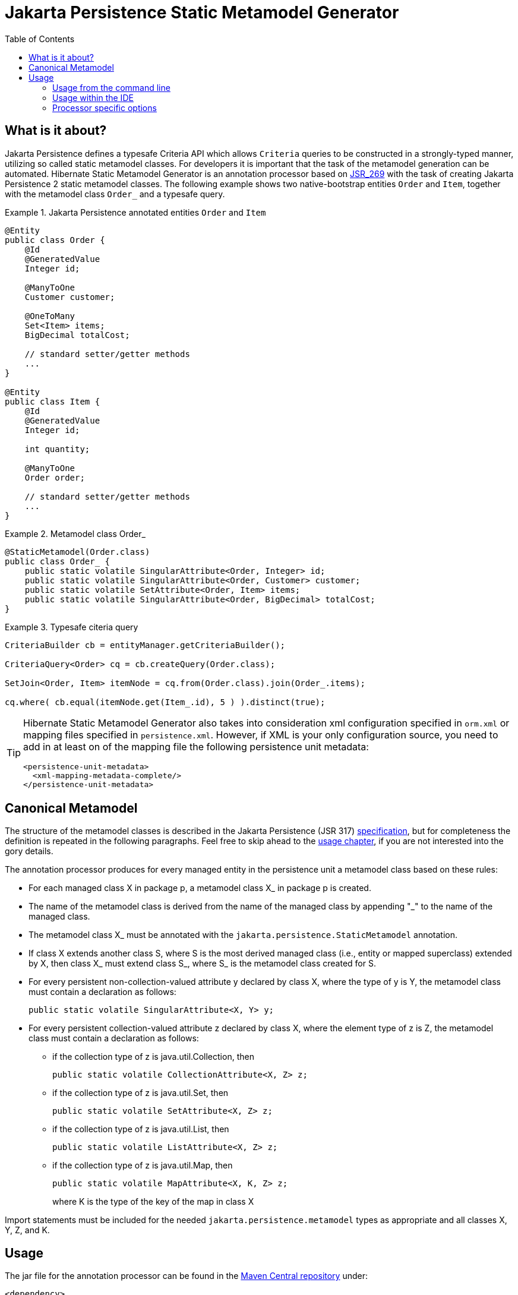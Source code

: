 [[jpamodelgen-guide]]
= Jakarta Persistence Static Metamodel Generator
:imagesdir: images
:version: {fullVersion}
:toc:

[[whatisit]]
== What is it about?

Jakarta Persistence defines a typesafe Criteria API which allows `Criteria` queries
to be constructed in a strongly-typed manner, utilizing so called 
static metamodel classes. 
For developers it is important that the task of the metamodel generation 
can be automated.
Hibernate Static Metamodel Generator is an annotation processor based on 
https://jcp.org/en/jsr/detail?id=269[JSR_269] with the task of creating Jakarta Persistence 2
static metamodel classes.
The following example shows two native-bootstrap entities `Order` and `Item`, together
with the metamodel class `Order_` and a typesafe query.

[[jpa2-entity-example]]
.Jakarta Persistence annotated entities `Order` and `Item`

====
[source, JAVA]
----

@Entity
public class Order {
    @Id 
    @GeneratedValue
    Integer id;
    
    @ManyToOne 
    Customer customer;
    
    @OneToMany 
    Set<Item> items;
    BigDecimal totalCost;
    
    // standard setter/getter methods
    ...
}

@Entity  
public class Item {
    @Id
    @GeneratedValue
    Integer id;

    int quantity;

    @ManyToOne
    Order order;

    // standard setter/getter methods
    ...
}

----

====
[[metamodel-class-example]]
.Metamodel class Order_

====
[source, JAVA]
----

@StaticMetamodel(Order.class)
public class Order_ {
    public static volatile SingularAttribute<Order, Integer> id;
    public static volatile SingularAttribute<Order, Customer> customer;
    public static volatile SetAttribute<Order, Item> items;
    public static volatile SingularAttribute<Order, BigDecimal> totalCost;
}
       
----

====
[[criteria-example]]
.Typesafe citeria query

====
[source, JAVA]
----
CriteriaBuilder cb = entityManager.getCriteriaBuilder();

CriteriaQuery<Order> cq = cb.createQuery(Order.class);

SetJoin<Order, Item> itemNode = cq.from(Order.class).join(Order_.items);

cq.where( cb.equal(itemNode.get(Item_.id), 5 ) ).distinct(true);
----

====

[TIP]
====
Hibernate Static Metamodel Generator also takes into consideration xml
configuration specified in `orm.xml` or mapping files specified in
`persistence.xml`. However, if XML is your only configuration source,
you need to add in at least on of the mapping file the following 
persistence unit metadata:
----
<persistence-unit-metadata>
  <xml-mapping-metadata-complete/>
</persistence-unit-metadata>
----
====

== Canonical Metamodel

The structure of the metamodel classes is described in the Jakarta Persistence
(JSR 317) https://jcp.org/en/jsr/detail?id=317[specification], but for
completeness the definition is repeated in the following paragraphs.
Feel free to skip ahead to the <<chapter-usage,usage chapter>>, if you
are not interested into the gory details.

The annotation processor produces for every managed entity in the
persistence unit a metamodel class based on these rules:

* For each managed class X in package p, a metamodel class X_ in 
package p is created.

* The name of the metamodel class is derived from the name of the 
managed class by appending "_" to the name of the managed class.

* The metamodel class X_ must be annotated with the 
`jakarta.persistence.StaticMetamodel` annotation.

* If class X extends another class S, where S is the most derived
managed class (i.e., entity or mapped superclass) extended by X, then
class X_ must extend class S_, where S_ is the metamodel class created
for S.

* For every persistent non-collection-valued attribute y declared by
class X, where the type of y is Y, the metamodel class must contain a
declaration as follows:

 public static volatile SingularAttribute<X, Y> y;

* For every persistent collection-valued attribute z declared by class
X, where the element type of z is Z, the metamodel class must contain 
a declaration as follows:
** if the collection type of z is java.util.Collection, then

 public static volatile CollectionAttribute<X, Z> z;

** if the collection type of z is java.util.Set, then

 public static volatile SetAttribute<X, Z> z;

** if the collection type of z is java.util.List, then

 public static volatile ListAttribute<X, Z> z;

** if the collection type of z is java.util.Map, then 
+
 public static volatile MapAttribute<X, K, Z> z;
+
where K is the type of the key of the map in class X

Import statements must be included for the needed `jakarta.persistence.metamodel` types as
appropriate and all classes X, Y, Z, and K.

[[chapter-usage]]
== Usage

The jar file for the annotation processor can be found in the 
https://search.maven.org/[Maven Central repository] under:

====
[source, XML]
[subs="verbatim,attributes"]
----
<dependency>
    <groupId>org.hibernate</groupId>
    <artifactId>hibernate-jpamodelgen</artifactId>
    <version>{version}</version>
</dependency>
----
====

Alternatively, it can be found in the ORM distribution bundle on 
https://sourceforge.net/projects/hibernate/files/hibernate-orm/[SourceForge].

In most cases the annotation processor will automatically run provided
the processor jar is added to the build classpath.
This happens due to Java's Service Provider contract and the fact
the Hibernate Static Metamodel Generator jar files contains the
file _javax.annotation.processing.Processor_ in the _META-INF/services_ directory. 

The fully qualified name of the processor itself is: 
`org.hibernate.jpamodelgen.JPAMetaModelEntityProcessor`.

=== Usage from the command line

[[usage-ant]]
==== Usage with Ant

As mentioned above, the annotation processor will run automatically
each time the Java compiler is called, provided the jar file is on the 
classpath.
Sometimes, however, it is useful to control the annotation
processing in more detail, for example if you exclusively want to run
the processor without compiling any other source files. 
The <<javac-task-example,Javac task>> configuration below shows how 
Ant can be configured to just run annotation processing.

[[javac-task-example]]
.Javac Task configuration
====
[source, XML]
----
<javac srcdir="${src.dir}"
    destdir="${target.dir}"
    failonerror="false"
    fork="true"
    classpath="${classpath}">
    <compilerarg value="-proc:only"/>
</javac>
----

====
The option _-proc:only_ instructs the compiler to just run the annotation processing.
You can also completely disable processing by specifying _-proc:none_.

[TIP]
====
Run `'javac -help'` to see which other annotation processor relevant
options can be specified.
====

==== Usage with Maven

There are several ways of running the annotation processor as part of a Maven build.
Again, it will automatically run if you are compiling with a JDK >6. 
In case you have more than one annotation processor on your classpath you can explicitly 
pass the processor option to the compiler plugin:

.Maven compiler plugin configuration - direct execution

====
[source, XML]
----
<plugin>
    <artifactId>maven-compiler-plugin</artifactId>
    <configuration>
        <source>1.8</source>
        <target>1.8</target>
        <compilerArguments>
            <processor>org.hibernate.jpamodelgen.JPAMetaModelEntityProcessor</processor>
        </compilerArguments>
    </configuration>
</plugin>
----

====
The maven-compiler-plugin approach has the disadvantage that the maven compiler plugin 
does currently not allow to specify multiple compiler arguments 
(https://jira.codehaus.org/browse/MCOMPILER-62[MCOMPILER-62])
and that messages from the Messenger API are suppressed 
(https://jira.codehaus.org/browse/MCOMPILER-66[MCOMPILER-66]).
A better approach is to disable annotation processing for the compiler
plugin as seen in below.

[[disable-processing-maven-compiler-plugin]]
.Maven compiler plugin configuration - indirect execution

====
[source, XML]
----
<plugin>
    <artifactId>maven-compiler-plugin</artifactId>
    <configuration>
        <source>1.8</source>
        <target>1.8</target>
        <compilerArgument>-proc:none</compilerArgument>
    </configuration>
</plugin>
----
====
Once disabled, the https://bsorrentino.github.io/maven-annotation-plugin/[maven-processor-plugin]
for annotation processing can be used:

[[maven-processor-plugin]]
.Configuration with maven-processor-plugin
====
[source, XML]
[subs="verbatim,attributes"]
----
<plugin>
    <groupId>org.bsc.maven</groupId>
    <artifactId>maven-processor-plugin</artifactId>
    <version>2.0.5</version>
    <executions>
        <execution>
            <id>process</id>
            <goals>
                <goal>process</goal>
            </goals>
            <phase>generate-sources</phase>
            <configuration>
                <processors>                                
                    <processor>org.hibernate.jpamodelgen.JPAMetaModelEntityProcessor</processor>
                </processors>
            </configuration>
        </execution>
    </executions>
    <dependencies>
        <dependency>
            <groupId>org.hibernate</groupId>
            <artifactId>hibernate-jpamodelgen</artifactId>
            <version>{version}</version>
        </dependency>
    </dependencies>
</plugin>
----
====

Another possibility is to supply the dependency as an annotation processor path to the maven-compiler-plugin:

[[maven-compiler-plugin]]
.Configuration with maven-compiler-plugin
====
[source, XML]
[subs="verbatim,attributes"]
----
<plugin>
    <groupId>org.apache.maven.plugins</groupId>
    <artifactId>maven-compiler-plugin</artifactId>
    <version>3.7.0</version>
    <configuration>
        <annotationProcessorPaths>
            <path>
                <groupId>org.hibernate</groupId>
                <artifactId>hibernate-jpamodelgen</artifactId>
                <version>{fullVersion}</version>
            </path>
        </annotationProcessorPaths>
    </configuration>
</plugin>
----
====

=== Usage within the IDE

Of course you also want to have annotation processing available in your favorite IDE. The
following paragraphs and screenshots show you how to enable the Hibernate Static Metamodel
Generator within your IDE.

==== Idea

Intellij Idea contains from version 9.x onwards a specific configuration section for 
annotation processing under the project settings window.
The screenshots show you how to configure the Hibernate Static Metamodel Generator.

image:idea-annotation-processor-config.png[]

In the annotation processor configuration, enable annotation processing and select obtain
from project classpath. 
Add the annotation processor name `org.hibernate.jpamodelgen.JPAMetaModelEntityProcessor`
(and optionally the annotation processor options).
Select the module(s) containing your entities. 
If you have configured Maven as recommended, it is best to select the same output directory
for the generated classes. 
At the time of writing, it is _target/generated-sources/apt_. That way, the generated
classes will be available in IntelliJ Idea.

==== Eclipse

In Eclipse exists also an additional configuration section under Java Compiler. 
There you can configure all kinds of aspects of annotation processing. 
Just check the "Enable annotation processing" option, configure the directory for the
generated sources and finally add the Hibernate Static Metamodel Generator and Jakarta Persistence jar
files to the factory path.

image:eclipse-annotation-processor-config.png[]

=== Processor specific options

The Hibernate Static Metamodel Generator accepts a series of custom 
options which can be passed to the processor in the format: `-A[property]=[value]`

The supported properties can be found in the table below:

.Hibernate Static Metamodel Generator options
|===============
|*Option name*            | *Option value and usage*

|debug                    | If set to `true` additional trace
                            information will be outputted by the processor

|persistenceXml           | Per default the processor looks in
                            _/META-INF_ for persistence.xml. Specifying
                            this option a _persitence.xml_ file from a
                            different location can be specified 
                            (has to be on the classpath)

|ormXml                   | Allows to specify additional entity mapping 
                            files. The specified value for this option is a
                            comma separated string of mapping file names. 
                            Even when this option is specified
                            _/META-INF/orm.xml_ is implicit.

|lazyXmlParsing           | Possible values are `true` or `false`. If set to
                            `true` the annotation processor tries to
                            determine whether any of the xml files has 
                            changed between
                            invocations and if unchanged skips the xml parsing.
                            This feature is experimental and contains the risk 
                            of wrong results in some cases of mixed mode
                            configurations. To determine wether a file has 
                            been modified a temporary file
                            `Hibernate-Static-Metamodel-Generator.tmp`
                            is used. This file gets created in the
                            `java.io.tmpdir` directory.

|fullyAnnotationConfigured | If set to `true` the processor will
                             ignore `orm.xml` and `persistence.xml`.

|addGeneratedAnnotation    | If set to `true` the processor will
                             add the @Generated to the generated
                             Java source file. Adding this annotation using 
                             JDK 5 will cause a compilation error. In this
                            case set the flag to false. The default for this option is `true`

|addGenerationDate         | If set to true the generation date
                             of the metamodel class will be inserted in the 
                             date parameter of the @Generated annotation. 
                             The default is `false`. This parameter is
                             ignored if _addGeneratedAnnotation_ is set
                             to _false_.
|addSuppressWarningsAnnotation| If set to `true` the processor will
                                add `@SuppressWarnings("all")` to the
                                generated Java source file. Per default this
                                annotation is not generated. See also https://hibernate.onjira.com/browse/METAGEN-50[METAGEN-50].

|===============



